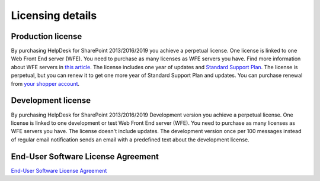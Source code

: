 Licensing details
#################

Production license
------------------

By purchasing HelpDesk for SharePoint 2013/2016/2019 you achieve a perpetual license. One license is linked to one Web Front End server (WFE). You need to purchase as many licenses as WFE servers you have. Find more information about WFE servers in `this article`_. The license includes one year of updates and `Standard Support Plan`_. The license is perpetual, but you can renew it to get one more year of Standard Support Plan and updates. 
You can purchase renewal from `your shopper account`_.

.. _this article: https://plumsail.com/blog/2016/10/what-is-sharepont-web-front-end-server-wfe/
.. _Standard Support Plan: https://plumsail.com/support-plans/
.. _your shopper account: http://plumsail.com/store/how-to-renew/

Development license
-------------------

By purchasing HelpDesk for SharePoint 2013/2016/2019 Development version you achieve a perpetual license. One license is linked to one development or test Web Front End server (WFE). You need to purchase as many licenses as WFE servers you have. The license doesn't include updates.
The development version once per 100 messages instead of regular email notification sends an email with a predefined text about the development license.

End-User Software License Agreement
-----------------------------------

`End-User Software License Agreement <https://plumsail.com/license-agreement/>`_